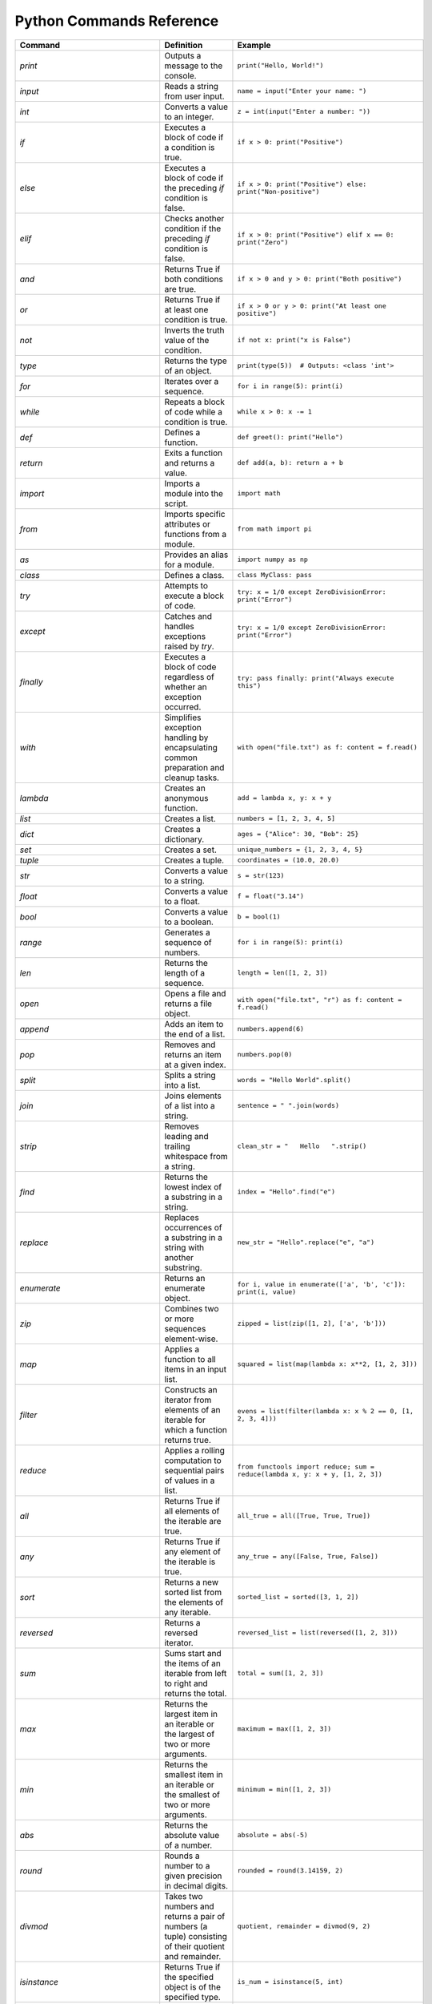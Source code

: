 Python Commands Reference
=========================

.. list-table:: 
   :header-rows: 1

   * - Command
     - Definition
     - Example
   * - `print`
     - Outputs a message to the console.
     - ``print("Hello, World!")``
   * - `input`
     - Reads a string from user input.
     - ``name = input("Enter your name: ")``
   * - `int`
     - Converts a value to an integer.
     - ``z = int(input("Enter a number: "))``
   * - `if`
     - Executes a block of code if a condition is true.
     - ``if x > 0: print("Positive")``
   * - `else`
     - Executes a block of code if the preceding `if` condition is false.
     - ``if x > 0: print("Positive") else: print("Non-positive")``
   * - `elif`
     - Checks another condition if the preceding `if` condition is false.
     - ``if x > 0: print("Positive") elif x == 0: print("Zero")``
   * - `and`
     - Returns True if both conditions are true.
     - ``if x > 0 and y > 0: print("Both positive")``
   * - `or`
     - Returns True if at least one condition is true.
     - ``if x > 0 or y > 0: print("At least one positive")``
   * - `not`
     - Inverts the truth value of the condition.
     - ``if not x: print("x is False")``
   * - `type`
     - Returns the type of an object.
     - ``print(type(5))  # Outputs: <class 'int'>``
   * - `for`
     - Iterates over a sequence.
     - ``for i in range(5): print(i)``
   * - `while`
     - Repeats a block of code while a condition is true.
     - ``while x > 0: x -= 1``
   * - `def`
     - Defines a function.
     - ``def greet(): print("Hello")``
   * - `return`
     - Exits a function and returns a value.
     - ``def add(a, b): return a + b``
   * - `import`
     - Imports a module into the script.
     - ``import math``
   * - `from`
     - Imports specific attributes or functions from a module.
     - ``from math import pi``
   * - `as`
     - Provides an alias for a module.
     - ``import numpy as np``
   * - `class`
     - Defines a class.
     - ``class MyClass: pass``
   * - `try`
     - Attempts to execute a block of code.
     - ``try: x = 1/0 except ZeroDivisionError: print("Error")``
   * - `except`
     - Catches and handles exceptions raised by `try`.
     - ``try: x = 1/0 except ZeroDivisionError: print("Error")``
   * - `finally`
     - Executes a block of code regardless of whether an exception occurred.
     - ``try: pass finally: print("Always execute this")``
   * - `with`
     - Simplifies exception handling by encapsulating common preparation and cleanup tasks.
     - ``with open("file.txt") as f: content = f.read()``
   * - `lambda`
     - Creates an anonymous function.
     - ``add = lambda x, y: x + y``
   * - `list`
     - Creates a list.
     - ``numbers = [1, 2, 3, 4, 5]``
   * - `dict`
     - Creates a dictionary.
     - ``ages = {"Alice": 30, "Bob": 25}``
   * - `set`
     - Creates a set.
     - ``unique_numbers = {1, 2, 3, 4, 5}``
   * - `tuple`
     - Creates a tuple.
     - ``coordinates = (10.0, 20.0)``
   * - `str`
     - Converts a value to a string.
     - ``s = str(123)``
   * - `float`
     - Converts a value to a float.
     - ``f = float("3.14")``
   * - `bool`
     - Converts a value to a boolean.
     - ``b = bool(1)``
   * - `range`
     - Generates a sequence of numbers.
     - ``for i in range(5): print(i)``
   * - `len`
     - Returns the length of a sequence.
     - ``length = len([1, 2, 3])``
   * - `open`
     - Opens a file and returns a file object.
     - ``with open("file.txt", "r") as f: content = f.read()``
   * - `append`
     - Adds an item to the end of a list.
     - ``numbers.append(6)``
   * - `pop`
     - Removes and returns an item at a given index.
     - ``numbers.pop(0)``
   * - `split`
     - Splits a string into a list.
     - ``words = "Hello World".split()``
   * - `join`
     - Joins elements of a list into a string.
     - ``sentence = " ".join(words)``
   * - `strip`
     - Removes leading and trailing whitespace from a string.
     - ``clean_str = "   Hello   ".strip()``
   * - `find`
     - Returns the lowest index of a substring in a string.
     - ``index = "Hello".find("e")``
   * - `replace`
     - Replaces occurrences of a substring in a string with another substring.
     - ``new_str = "Hello".replace("e", "a")``
   * - `enumerate`
     - Returns an enumerate object.
     - ``for i, value in enumerate(['a', 'b', 'c']): print(i, value)``
   * - `zip`
     - Combines two or more sequences element-wise.
     - ``zipped = list(zip([1, 2], ['a', 'b']))``
   * - `map`
     - Applies a function to all items in an input list.
     - ``squared = list(map(lambda x: x**2, [1, 2, 3]))``
   * - `filter`
     - Constructs an iterator from elements of an iterable for which a function returns true.
     - ``evens = list(filter(lambda x: x % 2 == 0, [1, 2, 3, 4]))``
   * - `reduce`
     - Applies a rolling computation to sequential pairs of values in a list.
     - ``from functools import reduce; sum = reduce(lambda x, y: x + y, [1, 2, 3])``
   * - `all`
     - Returns True if all elements of the iterable are true.
     - ``all_true = all([True, True, True])``
   * - `any`
     - Returns True if any element of the iterable is true.
     - ``any_true = any([False, True, False])``
   * - `sort`
     - Returns a new sorted list from the elements of any iterable.
     - ``sorted_list = sorted([3, 1, 2])``
   * - `reversed`
     - Returns a reversed iterator.
     - ``reversed_list = list(reversed([1, 2, 3]))``
   * - `sum`
     - Sums start and the items of an iterable from left to right and returns the total.
     - ``total = sum([1, 2, 3])``
   * - `max`
     - Returns the largest item in an iterable or the largest of two or more arguments.
     - ``maximum = max([1, 2, 3])``
   * - `min`
     - Returns the smallest item in an iterable or the smallest of two or more arguments.
     - ``minimum = min([1, 2, 3])``
   * - `abs`
     - Returns the absolute value of a number.
     - ``absolute = abs(-5)``
   * - `round`
     - Rounds a number to a given precision in decimal digits.
     - ``rounded = round(3.14159, 2)``
   * - `divmod`
     - Takes two numbers and returns a pair of numbers (a tuple) consisting of their quotient and remainder.
     - ``quotient, remainder = divmod(9, 2)``
   * - `isinstance`
     - Returns True if the specified object is of the specified type.
     - ``is_num = isinstance(5, int)``
   * - `issubclass`
     - Returns True if a class is a subclass of another class.
     - ``class A: pass; class B(A): pass; issubclass(B, A)``
   * - `callable`
     - Returns True if the object appears callable.
     - ``callable(print)``
   * - `eval`
     - Parses the expression passed to this method and runs python expression (code) within the program.
     - ``result = eval("1 + 1")``
   * - `exec`
     - Executes the dynamically created program, which is either a string or a code object.
     - ``exec('x = 5')``
   * - `compile`
     - Compiles source into a code or AST object.
     - ``code = compile('a = 5', '<string>', 'exec')``
   * - `globals`
     - Returns the dictionary representing the current global symbol table.
     - ``global_vars = globals()``
   * - `locals`
     - Updates and returns a dictionary representing the current local symbol table.
     - ``local_vars = locals()``
   * - `dir`
     - Attempts to return a list of valid attributes for the object.
     - ``attributes = dir([])``
   * - `help`
     - Invokes the built-in help system.
     - ``help(print)``
   * - `id`
     - Returns the identity of an object.
     - ``obj_id = id([])``
   * - `+`
     - Addition operator
     - ``2 + 3``
   * - `-`
     - Subtraction operator
     - ``5 - 2``
   * - `*`
     - Multiplication operator
     - ``3 * 4``
   * - `/`
     - Division operator
     - ``10 / 2``
   * - `==`
     - Equality comparison operator
     - ``x == y``
   * - `=`
     - Assignment operator
     - ``x = 5``
   * - `equation`
     - Mathematical equation
     - ``x = 2 * (y + 3)``
   * - `.capitalize()`
     - Returns a capitalized version of the string
     - ``"hello".capitalize()``
   * - `.upper()`
     - Converts a string to uppercase
     - ``"hello".upper()``
   * - `.title()`
     - Converts the first character of each word to uppercase
     - ``"hello world".title()``
   * - `.lower()`
     - Converts a string to lowercase
     - ``"HELLO".lower()``
   * - `True`
     - Boolean value representing true
     - ``a = True``
   * - `False`
     - Boolean value representing false
     - ``b = False``
   * - `>=`
     - Greater than or equal to comparison operator
     - ``if x >= y:``
   * - `if/else`
     - Conditional statement
     - ``if condition:``
   * - `int(input("Enter a value:"))`
     - Reads and converts input to an integer
     - ``num = int(input("Enter a number: "))``
   * - `and`
     - Logical operator - and
     - ``if x and y >= z:``
   * - `type(int(input("Enter a value:")))`
     - Reads input, converts to int, and checks type
     - ``type(int(input("Enter a value: ")))``
   * - `try/except`
     - Exception handling
     - ``try:``
   * - `if num is not None:`
     - Checks if variable `num` is not None
     - ``if num is not None:``
   * - `remove`
     - Removes the first occurrence of a value from a list.
     - ``numbers.remove(3)``
   * - `extend`
     - Adds all elements of a list to another list.
     - ``numbers.extend([6, 7, 8])``
   * - `insert`
     - Inserts an item at a specified position in a list.
     - ``numbers.insert(0, 1)``
   * - `index`
     - Returns the index of the first occurrence of a value in a list.
     - ``index = numbers.index(2)``
   * - `loc`
     - Returns label-based indexer.
     - ``print(df.loc[[1, 3]])``
   * - `for in (for loop)`
     - Iterates over a sequence.
     - ``for item in my_list: print(item)``
   * - `for in range`
     - Iterates over a sequence of numbers.
     - ``for i in range(5): print(i)``
   * - `factorial`
     - Returns the factorial of a number.
     - ``import math; factorial = math.factorial(5)``
   * - `if else`
     - Executes a block of code if a condition is true, otherwise another block.
     - ``x = 10; result = "Positive" if x > 0 else "Non-positive"``
   * - `square/**`
     - Raises a number to the power of two.
     - ``square = 5 ** 2``
   * - `[ ]`
     - Creates a list or accesses elements of a list.
     - ``my_list = [1, 2, 3]; x = my_list[0]``
   * - `{ }`
     - Creates a dictionary or sets.
     - ``my_dict = {'a': 1, 'b': 2}; my_set = {1, 2, 3}``
   * - `key`
     - Accesses the value associated with a key in a dictionary.
     - ``value = my_dict['a']``
   * - `union`
     - Returns a set containing the union of two or more sets.
     - ``set1 = {1, 2, 3}; set2 = {3, 4, 5}; union_set = set1 | set2``
   * - `intersection`
     - Returns a set containing the intersection of two or more sets.
     - ``intersection_set = set1 & set2``
   * - `difference`
     - Returns a set containing the difference between two or more sets.
     - ``difference_set = set1 - set2``
   * - `subset`
     - Returns True if all elements of a set are present in another set.
     - ``is_subset = set1 <= set2``
   * - `superset`
     - Returns True if a set has all elements of another set.
     - ``is_superset = set1 >= set2``
   * - `close`
     - Closes a file.
     - ``file.close()``
   * - `write “w” ()`
     - Writes to a file (creates a new file if it does not exist).
     - ``with open("file.txt", "w") as f: f.write("Hello, World!")``
   * - `create “x” ()`
     - Creates a new file.
     - ``with open("file.txt", "x") as f: pass``
   * - `close ()`
     - Closes a file.
     - ``file.close()``
   * - `open ()`
     - Opens a file and returns a file object.
     - ``with open("file.txt", "r") as f: content = f.read()``
   * - `read “r” ()`
     - Reads from a file.
     - ``with open("file.txt", "r") as f: content = f.read()``
   * - `append “a” ()`
     - Appends to a file.
     - ``with open("file.txt", "a") as f: f.write("New line")``
   * - `readline ()`
     - Reads a single line from a file.
     - ``with open("file.txt", "r") as f: line = f.readline()``
   * - `\n`
     - Represents a newline character.
     - ``multiline_str = "Line 1\nLine 2"``
   * - `strip ()`
     - Removes leading and trailing whitespace from a string.
     - ``clean_str = "   Hello   ".strip()``
   * - `%d`
     - Format specifier for integer.
     - ``num = 5; print("Number: %d" % num)``
   * - `%x`
     - Format specifier for hexadecimal integer.
     - ``num = 10; print("Hexadecimal: %x" % num)``
   * - `with`
     - Simplifies exception handling by encapsulating common preparation and cleanup tasks.
     - ``with open("file.txt") as f: content = f.read()``
   * - `string`
     - Defines a string.
     - ``my_str = "Hello, World!"``
   * - `enumerate`
     - Returns an enumerate object.
     - ``for i, value in enumerate(['a', 'b', 'c']): print(i, value)``
   * - `break`
     - Terminates the loop statement and transfers execution to the statement immediately following the loop.
     - ``for i in range(10): if i == 5: break``
   * - `binary mode`
     - Opens a file in binary mode.
     - ``with open("file.bin", "wb") as f: f.write(b'binary data')``
   * - `split`
     - Splits a string into a list.
     - ``words = "Hello World".split()``
   * - `join`
     - Joins elements of a list into a string.
     - ``sentence = " ".join(words)``
   * - `for in range`
     - Iterates over a sequence of numbers.
     - ``for i in range(5): print(i)``
   * - `range(start, end, step)`
     - Generates a sequence of numbers with a specified start, end, and step.
     - ``for i in range(1, 10, 2): print(i)``
   * - `isinstance`
     - Returns True if the specified object is of the specified type.
     - ``is_num = isinstance(5, int)``
   * - `sorted`
     - Returns a new sorted list from the elements of any iterable.
     - ``sorted_list = sorted([3, 1, 2])``
   * - `bool`
     - Converts a value to a boolean.
     - ``b = bool(1)``
   * - `if`
     - Executes a block of code if a condition is true.
     - ``if x > 0: print("Positive")``
   * - `if-elif`
     - Checks another condition if the preceding `if` condition is false.
     - ``if x > 0: print("Positive") elif x == 0: print("Zero")``
   * - `if-else`
     - Executes a block of code if a condition is true, otherwise another block.
     - ``x = 10; result = "Positive" if x > 0 else "Non-positive"``
   * - `else`
     - Executes a block of code if the preceding `if` condition(s) are false.
     - ``if x > 0: print("Positive") else: print("Non-positive")``
   * - `elif`
     - Checks another condition if the preceding `if` condition is false.
     - ``if x > 0: print("Positive") elif x == 0: print("Zero")``
   * - `weather forecast`
     - Provides weather information.
     - ``weather_forecast = {"temperature": 25, "conditions": "sunny"}``
   * - `for`
     - Iterates over a sequence.
     - ``for item in my_list: print(item)``
   * - `break`
     - Terminates the loop statement and transfers execution to the statement immediately following the loop.
     - ``for i in range(10): if i == 5: break``
   * - `continue`
     - Skips the rest of the loop and continues with the next iteration.
     - ``for i in range(10): if i == 5: continue``
   * - `else in for loop`
     - Executes a block of code when the loop is finished executing.
     - ``for i in range(3): print(i) else: print("Finished")``
   * - `nested`
     - A loop inside another loop.
     - ``for i in range(3): for j in range(2): print(i, j)``
   * - `nested loop`
     - A loop inside another loop.
     - ``for i in range(3): for j in range(2): print(i, j)``
   * - `def`
     - Defines a function.
     - ``def greet(): print("Hello")``
   * - `return`
     - Exits a function and returns a value.
     - ``def add(a, b): return a + b``
   * - `info`
     - Provides a concise summary of a DataFrame.
     - ``data.info()``
   * - `shape`
     - Returns a tuple representing the dimensionality of a DataFrame.
     - ``shape = data.shape``
   * - `head`
     - Returns the first n rows of a DataFrame.
     - ``top_rows = data.head()``
   * - `tail`
     - Returns the last n rows of a DataFrame.
     - ``bottom_rows = data.tail()``
   * - `.columns`
     - Returns the column labels of a DataFrame.
     - ``columns = data.columns``
   * - `.index()`
     - Returns the index labels of a DataFrame.
     - ``index = data.index``
   * - `.describe()`
     - Generates descriptive statistics of a DataFrame.
     - ``stats = data.describe()``
   * - `.iloc`
     - Purely integer-location based indexing for selection by position.
     - ``data.iloc[1]``
   * - `data.iloc[1]`
     - Selects a specific row in a DataFrame by index location.
     - ``row = data.iloc[1]``
   * - `data.iloc[:, 0]`
     - Selects a specific column in a DataFrame by index location.
     - ``column = data.iloc[:, 0]``
   * - `.copy()`
     - Creates a copy of a DataFrame.
     - ``data_copy = data.copy()``
   * - `.concat()`
     - Concatenates two or more DataFrames.
     - ``combined_data = pd.concat([data1, data2])``
   * - `.dropna()`
     - Removes rows or columns with missing values (NaN).
     - ``clean_data = data.dropna()``
   * - `.mean()`
     - Computes the mean of numeric columns in a DataFrame.
     - ``avg = data.mean()``
   * - `.rename()`
     - Renames columns or index labels of a DataFrame.
     - ``data.rename(columns={'A': 'a', 'B': 'b'})``
   * - `.plot()`
     - Plots the data in a DataFrame.
     - ``data.plot()``
   * - `correlation_matrix`
     - Displays a correlation matrix.
     - ``corr_matrix = data.corr()``
   * - `annot`
     - Annotates the cells of a heatmap or other plot.
     - ``sns.heatmap(corr_matrix, annot=True)``
   * - `cmap`
     - Specifies the colormap for a plot.
     - ``sns.heatmap(corr_matrix, cmap='coolwarm')``
   * - `fmt`
     - Formats the text or numbers in a plot.
     - ``sns.heatmap(corr_matrix, fmt='.2f')``
   * - `.idxmax`
     - Returns the index of the first occurrence of the maximum value.
     - ``max_index = data['column'].idxmax()``
   * - `subplot`
     - Creates a subplot in a plot.
     - ``plt.subplot(1, 2, 1)``
   * - `countplot`
     - Shows the counts of observations in each categorical bin.
     - ``sns.countplot(x='column', data=data)``
   * - `kind`
     - Specifies the type of plot to be created.
     - ``data.plot(kind='scatter', x='A', y='B')``
   * - `bbox_to_anchor`
     - Specifies the bounding box of a legend.
     - ``plt.legend(bbox_to_anchor=(1.05, 1))``
   * - `plot.map`
     - Maps a function to each element of a plot.
     - ``sns.pairplot(data.map(func))``
   * - `map`
     - Applies a function to each element of a series or DataFrame.
     - ``data['column'].map(func)``
   * - `correlation`
     - Measures the strength and direction of the linear relationship between two variables.
     - ``corr = data['A'].corr(data['B'])``
   * - `matrix`
     - Represents a matrix.
     - ``matrix = [[1, 2], [3, 4]]``
   * - `K-Nearest Neighbors (KNN)`
     - A supervised machine learning algorithm used for classification and regression.
     - ``from sklearn.neighbors import KNeighborsClassifier``
   * - `import pandas as pd`
     - Import the pandas library for data manipulation.
     - `import pandas as pd`
   * - `pd.read_csv`
     - Read a comma-separated values (CSV) file into a DataFrame.
     - `iris_dataset = pd.read_csv('/path/to/file.csv')`
   * - `print`
     - Print the specified message to the console.
     - `print("Hello, World!")`
   * - `iris_dataset.head`
     - Return the first n rows of the DataFrame.
     - `print(iris_dataset.head())`
   * - `iris_dataset.isnull`
     - Detect missing values in the DataFrame.
     - `missing_values = iris_dataset.isnull().sum()`
   * - `iris_dataset.nunique`
     - Count unique values in each column.
     - `unique_counts = iris_dataset.nunique()`
   * - `iris_dataset['species'].value_counts`
     - Return a Series containing counts of unique values.
     - `species_distribution = iris_dataset['species'].value_counts()`
   * - `iris_dataset.skew`
     - Return the skewness of each numeric column.
     - `skewness = iris_dataset.skew()`
   * - `iris_dataset.kurt`
     - Return the kurtosis of each numeric column.
     - `kurtosis = iris_dataset.kurt()`
   * - `shapiro`
     - Perform the Shapiro-Wilk test for normality.
     - `stat, p = shapiro(iris_dataset['column'])`
   * - `StandardScaler`
     - Standardize features by removing the mean and scaling to unit variance.
     - `scaler = StandardScaler()` 
   * - `PolynomialFeatures`
     - Generate a new feature matrix consisting of all polynomial combinations.
     - `poly = PolynomialFeatures(degree=2)`
   * - `PCA`
     - Perform Principal Component Analysis.
     - `pca = PCA(n_components=2)`
   * - `train_test_split`
     - Split arrays or matrices into random train and test subsets.
     - `X_train, X_test, y_train, y_test = train_test_split(X, y, test_size=0.2)`
   * - `LogisticRegression`
     - Perform logistic regression.
     - `model = LogisticRegression()`
   * - `accuracy_score`
     - Compute the accuracy classification score.
     - `accuracy = accuracy_score(y_true, y_pred)`
   * - `KNeighborsClassifier`
     - Classify using k-nearest neighbors.
     - `knn = KNeighborsClassifier(n_neighbors=5)`
   * - `DecisionTreeClassifier`
     - Build a decision tree classifier.
     - `tree = DecisionTreeClassifier()`
   * - `RandomForestClassifier`
     - Build a random forest classifier.
     - `forest = RandomForestClassifier(n_estimators=100)`
   * - `SVC`
     - Perform support vector classification.
     - `svm = SVC(kernel='linear')`
   * - `cross_val_score`
     - Evaluate a score by cross-validation.
     - `cv_scores = cross_val_score(model, X, y, cv=5)`
   * - `GridSearchCV`
     - Perform grid search with cross-validation for hyperparameter tuning.
     - `grid = GridSearchCV(SVC(), param_grid, refit=True)`
   * - `confusion_matrix`
     - Compute confusion matrix to evaluate accuracy.
     - `cm = confusion_matrix(y_true, y_pred)`
   * - `ConfusionMatrixDisplay`
     - Plot the confusion matrix.
     - `disp = ConfusionMatrixDisplay(confusion_matrix=cm)`
   * - `classification_report`
     - Generate a classification report.
     - `report = classification_report(y_true, y_pred)`
   * - `roc_curve`
     - Compute Receiver Operating Characteristic (ROC).
     - `fpr, tpr, _ = roc_curve(y_true, y_score)`
   * - `auc`
     - Compute Area Under the Curve (AUC) for ROC.
     - `roc_auc = auc(fpr, tpr)`
   * - `label_binarize`
     - Binarize labels in a one-vs-all fashion.
     - `y_bin = label_binarize(y, classes=[0, 1, 2])`
   * - `OneVsRestClassifier`
     - One-vs-the-rest (OvR) multiclass strategy.
     - `classifier = OneVsRestClassifier(SVC())`
   * - `cycle`
     - Cycle through an iterable indefinitely.
     - `colors = cycle(['aqua', 'darkorange', 'cornflowerblue'])`
   * - `plt.figure`
     - Create a new figure.
     - `plt.figure()`
   * - `plt.plot`
     - Plot y versus x as lines and/or markers.
     - `plt.plot(fpr, tpr, label='ROC curve')`
   * - `plt.xlim`
     - Set the x-axis view limits.
     - `plt.xlim([0.0, 1.0])`
   * - `plt.ylim`
     - Set the y-axis view limits.
     - `plt.ylim([0.0, 1.05])`
   * - `plt.xlabel`
     - Set the label for the x-axis.
     - `plt.xlabel('False Positive Rate')`
   * - `plt.ylabel`
     - Set the label for the y-axis.
     - `plt.ylabel('True Positive Rate')`
   * - `plt.title`
     - Set the title of the current axes.
     - `plt.title('Receiver Operating Characteristic')`
   * - `plt.legend`
     - Place a legend on the axes.
     - `plt.legend(loc='lower right')`
   * - `plt.savefig`
     - Save the current figure.
     - `plt.savefig('/path/to/figure.png')`
   * - `plt.show`
     - Display all open figures.
     - `plt.show()`
   * - `KMeans`
     - Perform K-Means clustering.
     - `kmeans = KMeans(n_clusters=3)`
   * - `Missing Value Analysis`
     - Check for missing values in the dataset.
     - `missing_values = iris_dataset.isnull().sum()`
   * - `Unique Value Counts`
     - Count the number of unique values in each column.
     - `unique_counts = iris_dataset.nunique()`
   * - `Species Distribution`
     - Calculate the distribution of each species in the dataset.
     - `species_distribution = iris_dataset['species'].value_counts()`
   * - `Skewness and Kurtosis`
     - Calculate skewness and kurtosis for each feature.
     - `skewness = iris_dataset.skew(); kurtosis = iris_dataset.kurt()`
   * - `Normality Test`
     - Perform a normality test (Shapiro-Wilk test) on each feature.
     - `stat, p = shapiro(iris_dataset['column'])`
   * - `Feature Scaling`
     - Scale the features using StandardScaler.
     - `scaler = StandardScaler(); scaled_features = scaler.fit_transform(iris_dataset)`
   * - `Feature Engineering: Polynomial Features`
     - Create polynomial features to increase model complexity.
     - `poly = PolynomialFeatures(degree=2); poly_features = poly.fit_transform(iris_dataset)`
   * - `Principal Component Analysis (PCA)`
     - Reduce dimensionality using PCA and explain variance.
     - `pca = PCA(n_components=2); pca_components = pca.fit_transform(iris_dataset)`
   * - `Logistic Regression`
     - Build a logistic regression model to classify species.
     - `model = LogisticRegression(); model.fit(X_train, y_train)`
   * - `K-Nearest Neighbors (KNN)`
     - Build and evaluate a KNN classifier.
     - `knn = KNeighborsClassifier(n_neighbors=5); knn.fit(X_train, y_train)`
   * - `Decision Tree Classifier`
     - Build and evaluate a decision tree classifier.
     - `tree = DecisionTreeClassifier(); tree.fit(X_train, y_train)`
   * - `Random Forest Classifier`
     - Build and evaluate a random forest classifier.
     - `forest = RandomForestClassifier(n_estimators=100); forest.fit(X_train, y_train)`
   * - `Support Vector Machine (SVM)`
     - Build and evaluate an SVM classifier.
     - `svm = SVC(kernel='linear'); svm.fit(X_train, y_train)`
   * - `Cross-Validation`
     - Perform cross-validation to evaluate model performance.
     - `cv_scores = cross_val_score(model, X, y, cv=5)`
   * - `Hyperparameter Tuning: Grid Search`
     - Perform grid search for hyperparameter tuning.
     - `grid = GridSearchCV(SVC(), param_grid, refit=True); grid.fit(X_train, y_train)`
   * - `Confusion Matrix`
     - Generate a confusion matrix to evaluate classification performance.
     - `cm = confusion_matrix(y_true, y_pred); disp = ConfusionMatrixDisplay(confusion_matrix=cm)`
   * - `Classification Report`
     - Generate a classification report with precision, recall, and F1-score.
     - `report = classification_report(y_true, y_pred)`
   * - `Feature Importance`
     - Calculate and display feature importance from a tree
     - `importances = model.feature_importances_; plt.barh(range(len(importances)), importances)`
   * - `ROC Curve and AUC`
     - Plot the ROC curve and calculate the AUC for model evaluation.
     - `fpr, tpr, _ = roc_curve(y_true, y_score); roc_auc = auc(fpr, tpr)`
   * - `Multiclass ROC Curve`
     - Plot ROC curves for multiclass classification problems.
     - `colors = cycle(['aqua', 'darkorange', 'cornflowerblue']); for i, color in zip(range(n_classes), colors): plt.plot(fpr[i], tpr[i], color=color)`
   * - `Clustering with K-Means`
     - Perform K-Means clustering and visualize clusters.
     - `kmeans = KMeans(n_clusters=3); kmeans.fit(X); plt.scatter(X[:, 0], X[:, 1], c=kmeans.labels_)`
   * - `pd.read_csv`
     - Read a comma-separated values (CSV) file into DataFrame.
     - `iris_dataset = pd.read_csv('/Users/farah/Desktop/iris.csv')`
   * - `describe`
     - Generate descriptive statistics.
     - `summary_stats = iris_dataset.describe()`
   * - `print`
     - Print the specified message.
     - `print(summary_stats)`
   * - `sns.pairplot`
     - Plot pairwise relationships in a dataset.
     - `sns.pairplot(iris_dataset, hue='species')`
   * - `plt.savefig`
     - Save the current figure.
     - `plt.savefig('/Users/farah/Desktop/pairplot.png')`
   * - `plt.show`
     - Display a figure.
     - `plt.show()`
   * - `plt.figure`
     - Create a new figure.
     - `plt.figure(figsize=(10, 6))`
   * - `sns.boxplot`
     - Draw a box plot to show distributions.
     - `sns.boxplot(data=iris_dataset, orient="h", palette="Set2")`
   * - `sns.violinplot`
     - Draw a combination of boxplot and KDE.
     - `sns.violinplot(x="species", y="sepal_length", data=iris_dataset)`
   * - `sns.swarmplot`
     - Draw a categorical scatterplot with non-overlapping points.
     - `sns.swarmplot(x="species", y="sepal_length", data=iris_dataset)`
   * - `sns.jointplot`
     - Draw a plot of two variables with bivariate and univariate graphs.
     - `sns.jointplot(x="sepal_length", y="sepal_width", data=iris_dataset, hue="species")`
   * - `sns.pairplot`
     - Plot pairwise relationships using Kernel Density Estimation.
     - `sns.pairplot(iris_dataset, kind="kde", hue="species")`
   * - `sns.FacetGrid`
     - Multi-plot grid for plotting conditional relationships.
     - `plot = sns.FacetGrid(iris_dataset, hue="species", height=5)`
   * - `sns.histplot`
     - Plot a histogram.
     - `plot.map(sns.histplot, "sepal_length").add_legend()`
   * - `sns.boxenplot`
     - Draw an enhanced box plot for larger datasets.
     - `sns.boxenplot(x="species", y="sepal_length", data=iris_dataset)`
   * - `sns.ecdfplot`
     - Plot an empirical cumulative distribution function.
     - `sns.ecdfplot(data=iris_dataset, x="sepal_length", hue="species")`
   * - `sns.kdeplot`
     - Plot a kernel density estimate.
     - `sns.kdeplot(data=iris_dataset, x="sepal_length", hue="species", fill=True)`
   * - `sns.rugplot`
     - Plot marginal distributions with ticks.
     - `sns.rugplot(data=iris_dataset, x="sepal_length", hue="species")`
   * - `pd.plotting.scatter_matrix`
     - Create a matrix of scatter plots.
     - `pd.plotting.scatter_matrix(iris_dataset, figsize=(12, 12), diagonal='kde')`
   * - `andrews_curves`
     - Plot Andrews curves for visualizing clusters.
     - `andrews_curves(iris_dataset, "species")`
   * - `parallel_coordinates`
     - Plot parallel coordinates for multidimensional data.
     - `parallel_coordinates(iris_dataset, "species")`
   * - `radviz`
     - Project multi-dimensional data into 2D.
     - `radviz(iris_dataset, "species")`
   * - `PCA`
     - Perform Principal Component Analysis.
     - `pca = PCA(n_components=2)`
   * - `fit_transform`
     - Fit and transform data using PCA.
     - `pca_components = pca.fit_transform(features_standardized)`
   * - `pd.DataFrame`
     - Create a DataFrame.
     - `pca_df = pd.DataFrame(data=pca_components, columns=['PC1', 'PC2'])`
   * - `pd.concat`
     - Concatenate DataFrames.
     - `pca_df = pd.concat([pca_df, iris_dataset[['species']]], axis=1)`
   * - `sns.scatterplot`
     - Draw a scatter plot.
     - `sns.scatterplot(x='PC1', y='PC2', hue='species', data=pca_df)`
   * - `plt.title`
     - Set a title of the current axes.
     - `plt.title('PCA Biplot of Iris Dataset')`
   * - Summary statistics
     - Generate descriptive statistics for a dataset.
     - `summary_stats = iris_dataset.describe()`
   * - Pairwise relationships
     - Visualize the pairwise relationships between features.
     - `sns.pairplot(iris_dataset, hue='species')`
   * - Pairplot
     - Plot pairwise relationships.
     - `sns.pairplot(iris_dataset, hue='species')`
   * - Box plot
     - Visual representation of the distribution of data.
     - `sns.boxplot(data=iris_dataset, orient="h", palette="Set2")`
   * - Violin plot
     - Combination of box plot and KDE plot.
     - `sns.violinplot(x="species", y="sepal_length", data=iris_dataset)`
   * - Swarm plot
     - Scatter plot with non-overlapping points.
     - `sns.swarmplot(x="species", y="sepal_length", data=iris_dataset)`
   * - Joint plot
     - Bivariate scatter plots and univariate histograms.
     - `sns.jointplot(x="sepal_length", y="sepal_width", data=iris_dataset, hue="species")`
   * - Kernel Density Estimation (KDE)
     - Estimate the probability density function.
     - `sns.kdeplot(data=iris_dataset, x="sepal_length", hue="species", fill=True)`
   * - FacetGrid
     - Multi-plot grid for conditional relationships.
     - `plot = sns.FacetGrid(iris_dataset, hue="species", height=5)`
   * - Boxen plot
     - Enhanced box plot for large datasets.
     - `sns.boxenplot(x="species", y="sepal_length", data=iris_dataset)`
   * - Empirical Cumulative Distribution Function (ECDF)
     - Plot the cumulative distribution of data.
     - `sns.ecdfplot(data=iris_dataset, x="sepal_length", hue="species")`
   * - Rug plot
     - Show individual data points along with a density plot.
     - `sns.rugplot(data=iris_dataset, x="sepal_length", hue="species")`
   * - Scatter plot matrix
     - Matrix of scatter plots for all feature pairs.
     - `pd.plotting.scatter_matrix(iris_dataset, figsize=(12, 12), diagonal='kde')`
   * - Andrews curves
     - Visual representation of multivariate data.
     - `andrews_curves(iris_dataset, "species")`
   * - Parallel coordinates
     - Visualize multi-dimensional data on parallel axes.
     - `parallel_coordinates(iris_dataset, "species")`
   * - RadViz
     - Project multi-dimensional data into 2D.
     - `radviz(iris_dataset, "species")`
   * - Principal Component Analysis (PCA)
     - Reduce dimensionality of the data.
     - `pca = PCA(n_components=2)`
   * - Standardization of features
     - Standardize features before applying PCA.
     - `features_standardized = (features - features.mean()) / features.std()`
   * - DataFrame creation
     - Create a DataFrame with PCA components.
     - `pca_df = pd.DataFrame(data=pca_components, columns=['PC1', 'PC2'])`
   * - Data visualization
     - Plot PCA components.
     - `sns.scatterplot(x='PC1', y='PC2', hue='species', data=pca_df)`
